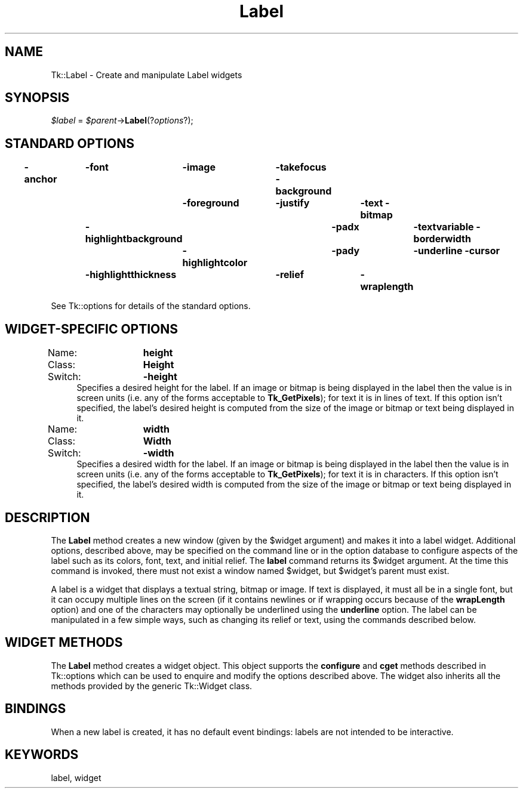 .\" Automatically generated by Pod::Man v1.37, Pod::Parser v1.3
.\"
.\" Standard preamble:
.\" ========================================================================
.de Sh \" Subsection heading
.br
.if t .Sp
.ne 5
.PP
\fB\\$1\fR
.PP
..
.de Sp \" Vertical space (when we can't use .PP)
.if t .sp .5v
.if n .sp
..
.de Vb \" Begin verbatim text
.ft CW
.nf
.ne \\$1
..
.de Ve \" End verbatim text
.ft R
.fi
..
.\" Set up some character translations and predefined strings.  \*(-- will
.\" give an unbreakable dash, \*(PI will give pi, \*(L" will give a left
.\" double quote, and \*(R" will give a right double quote.  | will give a
.\" real vertical bar.  \*(C+ will give a nicer C++.  Capital omega is used to
.\" do unbreakable dashes and therefore won't be available.  \*(C` and \*(C'
.\" expand to `' in nroff, nothing in troff, for use with C<>.
.tr \(*W-|\(bv\*(Tr
.ds C+ C\v'-.1v'\h'-1p'\s-2+\h'-1p'+\s0\v'.1v'\h'-1p'
.ie n \{\
.    ds -- \(*W-
.    ds PI pi
.    if (\n(.H=4u)&(1m=24u) .ds -- \(*W\h'-12u'\(*W\h'-12u'-\" diablo 10 pitch
.    if (\n(.H=4u)&(1m=20u) .ds -- \(*W\h'-12u'\(*W\h'-8u'-\"  diablo 12 pitch
.    ds L" ""
.    ds R" ""
.    ds C` ""
.    ds C' ""
'br\}
.el\{\
.    ds -- \|\(em\|
.    ds PI \(*p
.    ds L" ``
.    ds R" ''
'br\}
.\"
.\" If the F register is turned on, we'll generate index entries on stderr for
.\" titles (.TH), headers (.SH), subsections (.Sh), items (.Ip), and index
.\" entries marked with X<> in POD.  Of course, you'll have to process the
.\" output yourself in some meaningful fashion.
.if \nF \{\
.    de IX
.    tm Index:\\$1\t\\n%\t"\\$2"
..
.    nr % 0
.    rr F
.\}
.\"
.\" For nroff, turn off justification.  Always turn off hyphenation; it makes
.\" way too many mistakes in technical documents.
.hy 0
.if n .na
.\"
.\" Accent mark definitions (@(#)ms.acc 1.5 88/02/08 SMI; from UCB 4.2).
.\" Fear.  Run.  Save yourself.  No user-serviceable parts.
.    \" fudge factors for nroff and troff
.if n \{\
.    ds #H 0
.    ds #V .8m
.    ds #F .3m
.    ds #[ \f1
.    ds #] \fP
.\}
.if t \{\
.    ds #H ((1u-(\\\\n(.fu%2u))*.13m)
.    ds #V .6m
.    ds #F 0
.    ds #[ \&
.    ds #] \&
.\}
.    \" simple accents for nroff and troff
.if n \{\
.    ds ' \&
.    ds ` \&
.    ds ^ \&
.    ds , \&
.    ds ~ ~
.    ds /
.\}
.if t \{\
.    ds ' \\k:\h'-(\\n(.wu*8/10-\*(#H)'\'\h"|\\n:u"
.    ds ` \\k:\h'-(\\n(.wu*8/10-\*(#H)'\`\h'|\\n:u'
.    ds ^ \\k:\h'-(\\n(.wu*10/11-\*(#H)'^\h'|\\n:u'
.    ds , \\k:\h'-(\\n(.wu*8/10)',\h'|\\n:u'
.    ds ~ \\k:\h'-(\\n(.wu-\*(#H-.1m)'~\h'|\\n:u'
.    ds / \\k:\h'-(\\n(.wu*8/10-\*(#H)'\z\(sl\h'|\\n:u'
.\}
.    \" troff and (daisy-wheel) nroff accents
.ds : \\k:\h'-(\\n(.wu*8/10-\*(#H+.1m+\*(#F)'\v'-\*(#V'\z.\h'.2m+\*(#F'.\h'|\\n:u'\v'\*(#V'
.ds 8 \h'\*(#H'\(*b\h'-\*(#H'
.ds o \\k:\h'-(\\n(.wu+\w'\(de'u-\*(#H)/2u'\v'-.3n'\*(#[\z\(de\v'.3n'\h'|\\n:u'\*(#]
.ds d- \h'\*(#H'\(pd\h'-\w'~'u'\v'-.25m'\f2\(hy\fP\v'.25m'\h'-\*(#H'
.ds D- D\\k:\h'-\w'D'u'\v'-.11m'\z\(hy\v'.11m'\h'|\\n:u'
.ds th \*(#[\v'.3m'\s+1I\s-1\v'-.3m'\h'-(\w'I'u*2/3)'\s-1o\s+1\*(#]
.ds Th \*(#[\s+2I\s-2\h'-\w'I'u*3/5'\v'-.3m'o\v'.3m'\*(#]
.ds ae a\h'-(\w'a'u*4/10)'e
.ds Ae A\h'-(\w'A'u*4/10)'E
.    \" corrections for vroff
.if v .ds ~ \\k:\h'-(\\n(.wu*9/10-\*(#H)'\s-2\u~\d\s+2\h'|\\n:u'
.if v .ds ^ \\k:\h'-(\\n(.wu*10/11-\*(#H)'\v'-.4m'^\v'.4m'\h'|\\n:u'
.    \" for low resolution devices (crt and lpr)
.if \n(.H>23 .if \n(.V>19 \
\{\
.    ds : e
.    ds 8 ss
.    ds o a
.    ds d- d\h'-1'\(ga
.    ds D- D\h'-1'\(hy
.    ds th \o'bp'
.    ds Th \o'LP'
.    ds ae ae
.    ds Ae AE
.\}
.rm #[ #] #H #V #F C
.\" ========================================================================
.\"
.IX Title "Label 3"
.TH Label 3 "2004-02-28" "perl v5.8.7" "User Contributed Perl Documentation"
.SH "NAME"
Tk::Label \- Create and manipulate Label widgets
.SH "SYNOPSIS"
.IX Header "SYNOPSIS"
\&\fI$label\fR = \fI$parent\fR\->\fBLabel\fR(?\fIoptions\fR?);
.SH "STANDARD OPTIONS"
.IX Header "STANDARD OPTIONS"
\&\fB\-anchor\fR	\fB\-font\fR	\fB\-image\fR	\fB\-takefocus\fR
\&\fB\-background\fR	\fB\-foreground\fR	\fB\-justify\fR	\fB\-text\fR
\&\fB\-bitmap\fR	\fB\-highlightbackground\fR	\fB\-padx\fR	\fB\-textvariable\fR
\&\fB\-borderwidth\fR	\fB\-highlightcolor\fR	\fB\-pady\fR	\fB\-underline\fR
\&\fB\-cursor\fR	\fB\-highlightthickness\fR	\fB\-relief\fR	\fB\-wraplength\fR
.PP
See Tk::options for details of the standard options.
.SH "WIDGET-SPECIFIC OPTIONS"
.IX Header "WIDGET-SPECIFIC OPTIONS"
.IP "Name:	\fBheight\fR" 4
.IX Item "Name:	height"
.PD 0
.IP "Class:	\fBHeight\fR" 4
.IX Item "Class:	Height"
.IP "Switch:	\fB\-height\fR" 4
.IX Item "Switch:	-height"
.PD
Specifies a desired height for the label.
If an image or bitmap is being displayed in the label then the value is in
screen units (i.e. any of the forms acceptable to \fBTk_GetPixels\fR);
for text it is in lines of text.
If this option isn't specified, the label's desired height is computed
from the size of the image or bitmap or text being displayed in it.
.IP "Name:	\fBwidth\fR" 4
.IX Item "Name:	width"
.PD 0
.IP "Class:	\fBWidth\fR" 4
.IX Item "Class:	Width"
.IP "Switch:	\fB\-width\fR" 4
.IX Item "Switch:	-width"
.PD
Specifies a desired width for the label.
If an image or bitmap is being displayed in the label then the value is in
screen units (i.e. any of the forms acceptable to \fBTk_GetPixels\fR);
for text it is in characters.
If this option isn't specified, the label's desired width is computed
from the size of the image or bitmap or text being displayed in it.
.SH "DESCRIPTION"
.IX Header "DESCRIPTION"
The \fBLabel\fR method creates a new window (given by the
\&\f(CW$widget\fR argument) and makes it into a label widget.
Additional
options, described above, may be specified on the command line
or in the option database
to configure aspects of the label such as its colors, font,
text, and initial relief.  The \fBlabel\fR command returns its
\&\f(CW$widget\fR argument.  At the time this command is invoked,
there must not exist a window named \f(CW$widget\fR, but
\&\f(CW$widget\fR's parent must exist.
.PP
A label is a widget that displays a textual string, bitmap or image.
If text is displayed, it must all be in a single font, but it
can occupy multiple lines on the screen (if it contains newlines
or if wrapping occurs because of the \fBwrapLength\fR option) and
one of the characters may optionally be underlined using the
\&\fBunderline\fR option.
The label can be manipulated in a few simple ways, such as
changing its relief or text, using the commands described below.
.SH "WIDGET METHODS"
.IX Header "WIDGET METHODS"
The \fBLabel\fR method creates a widget object.
This object supports the \fBconfigure\fR and \fBcget\fR methods
described in Tk::options which can be used to enquire and
modify the options described above.
The widget also inherits all the methods provided by the generic
Tk::Widget class.
.SH "BINDINGS"
.IX Header "BINDINGS"
When a new label is created, it has no default event bindings:
labels are not intended to be interactive.
.SH "KEYWORDS"
.IX Header "KEYWORDS"
label, widget
